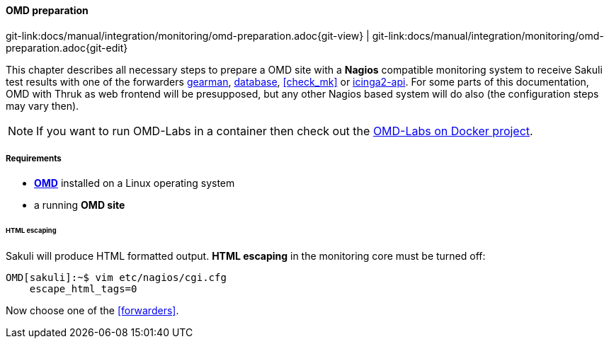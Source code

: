 
:imagesdir: ../../../images

[[omd-preparation]]
==== OMD preparation
[#git-edit-section]
:page-path: docs/manual/integration/monitoring/omd-preparation.adoc
git-link:{page-path}{git-view} | git-link:{page-path}{git-edit}

This chapter describes all necessary steps to prepare a OMD site with a *Nagios* compatible monitoring system to receive Sakuli test results with one of the forwarders <<omd-gearman,gearman>>, <<omd-sql-database,database>>, <<check_mk>> or <<icinga2-integration,icinga2-api>>. For some parts of this documentation, OMD with Thruk as web frontend will be presupposed, but any other Nagios based system will do also (the configuration steps may vary then).

NOTE: If you want to run OMD-Labs in a container then check out the https://github.com/ConSol/omd-labs-docker[OMD-Labs on Docker project].

===== Requirements

* *https://labs.consol.de/OMD/[OMD]* installed on a Linux operating system
* a running *OMD site*

====== HTML escaping

Sakuli will produce HTML formatted output. *HTML escaping* in the monitoring core must be turned off:

[source]
----
OMD[sakuli]:~$ vim etc/nagios/cgi.cfg
    escape_html_tags=0
----

Now choose one of the <<forwarders>>.
